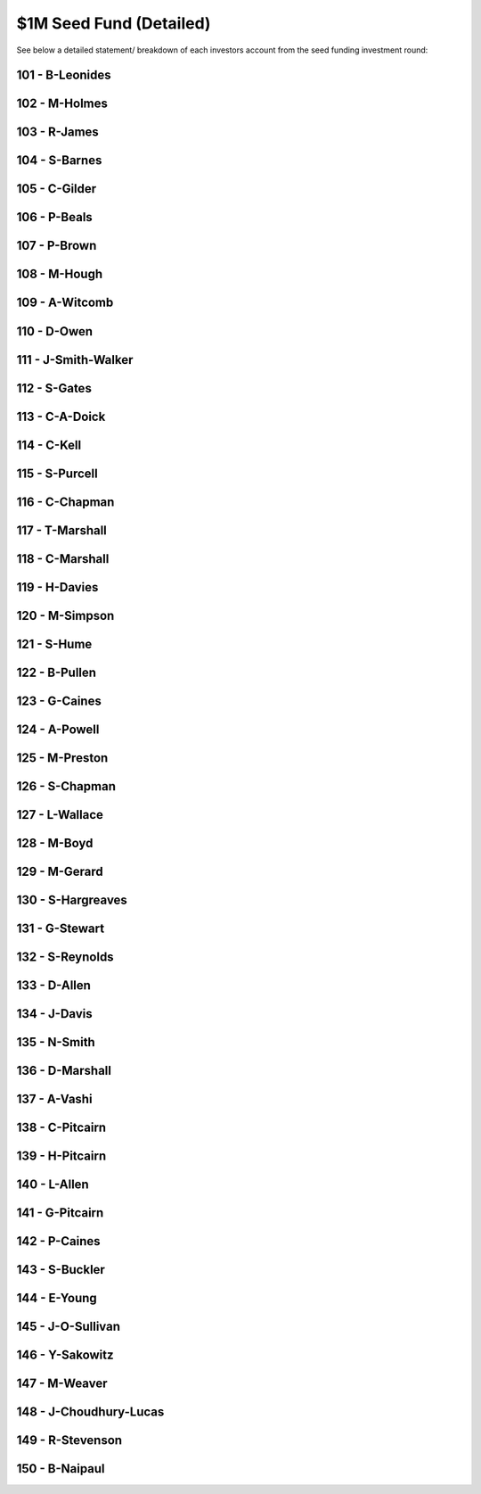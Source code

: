 $1M Seed Fund (Detailed)
~~~~~~~~~~~~~~~~~~~~~~~~~~~~~~~~~~~~~~~~~~~

See below a detailed statement/ breakdown of each investors account from the seed funding investment round:


101 - B-Leonides
---------------------------

.. csv-table:: Account Statement: B-Leonides
   :file: _static/custom/wrt-wallet-101.csv
   :widths: 15, 35, 15, 15, 20
   :header-rows: 1
 
   
102 - M-Holmes
---------------------------

.. csv-table:: Account Statement: M-Holmes
   :file: _static/custom/wrt-wallet-102.csv
   :widths: 15, 35, 15, 15, 20
   :header-rows: 1
 

103 - R-James
---------------------------

.. csv-table:: Account Statement: R-James
   :file: _static/custom/wrt-wallet-103.csv
   :widths: 15, 35, 15, 15, 20
   :header-rows: 1



104 - S-Barnes
---------------------------

.. csv-table:: Account Statement: S-Barnes
   :file: _static/custom/wrt-wallet-104.csv
   :widths: 15, 35, 15, 15, 20
   :header-rows: 1



105 - C-Gilder
---------------------------


.. csv-table:: Account Statement: C-Gilder
   :file: _static/custom/wrt-wallet-105.csv
   :widths: 15, 35, 15, 15, 20
   :header-rows: 1



106 - P-Beals
---------------------------

.. csv-table:: Account Statement: P-Beals
   :file: _static/custom/wrt-wallet-106.csv
   :widths: 15, 35, 15, 15, 20
   :header-rows: 1



107 - P-Brown
---------------------------

.. csv-table:: Account Statement: P-Brown
   :file: _static/custom/wrt-wallet-107.csv
   :widths: 15, 35, 15, 15, 20
   :header-rows: 1



108 - M-Hough
---------------------------

.. csv-table:: Account Statement: M-Hough
   :file: _static/custom/wrt-wallet-108.csv
   :widths: 15, 35, 15, 15, 20
   :header-rows: 1



109 - A-Witcomb
---------------------------

.. csv-table:: Account Statement: A-Witcomb
   :file: _static/custom/wrt-wallet-109.csv
   :widths: 15, 35, 15, 15, 20
   :header-rows: 1


110 - D-Owen
---------------------------

.. csv-table:: Account Statement: D-Owen
   :file: _static/custom/wrt-wallet-110.csv
   :widths: 15, 35, 15, 15, 20
   :header-rows: 1


111 - J-Smith-Walker
---------------------------------

.. csv-table:: Account Statement: J-Smith-Walker
   :file: _static/custom/wrt-wallet-111.csv
   :widths: 15, 35, 15, 15, 20
   :header-rows: 1
   

112 - S-Gates
---------------------------

.. csv-table:: Account Statement: S-Gates
   :file: _static/custom/wrt-wallet-112.csv
   :widths: 15, 35, 15, 15, 20
   :header-rows: 1
   

113 - C-A-Doick
---------------------------

.. csv-table:: Account Statement: C-A-Doick
   :file: _static/custom/wrt-wallet-113.csv
   :widths: 15, 35, 15, 15, 20
   :header-rows: 1
   
   
114 - C-Kell
---------------------------

.. csv-table:: Account Statement: C-Kell
   :file: _static/custom/wrt-wallet-114.csv
   :widths: 15, 35, 15, 15, 20
   :header-rows: 1
   

115 - S-Purcell
---------------------------

.. csv-table:: Account Statement: S-Purcell
   :file: _static/custom/wrt-wallet-115.csv
   :widths: 15, 35, 15, 15, 20
   :header-rows: 1
   

116 - C-Chapman
---------------------------

.. csv-table:: Account Statement: C-Chapman
   :file: _static/custom/wrt-wallet-116.csv
   :widths: 15, 35, 15, 15, 20
   :header-rows: 1
   
   

117 - T-Marshall
---------------------------

.. csv-table:: Account Statement: T-Marshall
   :file: _static/custom/wrt-wallet-117.csv
   :widths: 15, 35, 15, 15, 20
   :header-rows: 1
   
   
118 - C-Marshall
---------------------------

.. csv-table:: Account Statement: C-Marshall
   :file: _static/custom/wrt-wallet-118.csv
   :widths: 15, 35, 15, 15, 20
   :header-rows: 1
   

119 - H-Davies
---------------------------

.. csv-table:: Account Statement: H-Davies
   :file: _static/custom/wrt-wallet-119.csv
   :widths: 15, 35, 15, 15, 20
   :header-rows: 1
   

120 - M-Simpson
---------------------------

.. csv-table:: Account Statement: M-Simpson
   :file: _static/custom/wrt-wallet-120.csv
   :widths: 15, 35, 15, 15, 20
   :header-rows: 1
   

121 - S-Hume
---------------------------

.. csv-table:: Account Statement: S-Hume
   :file: _static/custom/wrt-wallet-121.csv
   :widths: 15, 35, 15, 15, 20
   :header-rows: 1
   

122 - B-Pullen
---------------------------

.. csv-table:: Account Statement: B-Pullen
   :file: _static/custom/wrt-wallet-122.csv
   :widths: 15, 35, 15, 15, 20
   :header-rows: 1
   
   
123 - G-Caines
---------------------------

.. csv-table:: Account Statement: G-Caines
   :file: _static/custom/wrt-wallet-123.csv
   :widths: 15, 35, 15, 15, 20
   :header-rows: 1
   
   
124 - A-Powell
---------------------------

.. csv-table:: Account Statement: A-Powell
   :file: _static/custom/wrt-wallet-124.csv
   :widths: 15, 35, 15, 15, 20
   :header-rows: 1
   

125 - M-Preston
---------------------------

.. csv-table:: Account Statement: M-Preston
   :file: _static/custom/wrt-wallet-125.csv
   :widths: 15, 35, 15, 15, 20
   :header-rows: 1
   

126 - S-Chapman
---------------------------

.. csv-table:: Account Statement: S-Chapman
   :file: _static/custom/wrt-wallet-126.csv
   :widths: 15, 35, 15, 15, 20
   :header-rows: 1
   

127 - L-Wallace
---------------------------

.. csv-table:: Account Statement: L-Wallace
   :file: _static/custom/wrt-wallet-127.csv
   :widths: 15, 35, 15, 15, 20
   :header-rows: 1
   

128 - M-Boyd
---------------------------

.. csv-table:: Account Statement: M-Boyd
   :file: _static/custom/wrt-wallet-128.csv
   :widths: 15, 35, 15, 15, 20
   :header-rows: 1
   

129 - M-Gerard
---------------------------

.. csv-table:: Account Statement: M-Gerard
   :file: _static/custom/wrt-wallet-129.csv
   :widths: 15, 35, 15, 15, 20
   :header-rows: 1
   
   
130 - S-Hargreaves
-----------------------------

.. csv-table:: Account Statement: S-Hargreaves
   :file: _static/custom/wrt-wallet-130.csv
   :widths: 15, 35, 15, 15, 20
   :header-rows: 1

131 - G-Stewart
---------------------------

.. csv-table:: Account Statement: G-Stewart
   :file: _static/custom/wrt-wallet-131.csv
   :widths: 15, 35, 15, 15, 20
   :header-rows: 1
   
   
132 - S-Reynolds
---------------------------

.. csv-table:: Account Statement: S-Reynolds
   :file: _static/custom/wrt-wallet-132.csv
   :widths: 15, 35, 15, 15, 20
   :header-rows: 1
   

133 - D-Allen
---------------------------

.. csv-table:: Account Statement: D-Allen
   :file: _static/custom/wrt-wallet-133.csv
   :widths: 15, 35, 15, 15, 20
   :header-rows: 1
   
   
134 - J-Davis
---------------------------

.. csv-table:: Account Statement: J-Davis
   :file: _static/custom/wrt-wallet-134.csv
   :widths: 15, 35, 15, 15, 20
   :header-rows: 1
   


135 - N-Smith
---------------------------

.. csv-table:: Account Statement: N-Smith
   :file: _static/custom/wrt-wallet-135.csv
   :widths: 15, 35, 15, 15, 20
   :header-rows: 1


136 - D-Marshall
---------------------------

.. csv-table:: Account Statement: D-Marshall
   :file: _static/custom/wrt-wallet-136.csv
   :widths: 15, 35, 15, 15, 20
   :header-rows: 1


137 - A-Vashi
---------------------------

.. csv-table:: Account Statement: A-Vashi
   :file: _static/custom/wrt-wallet-137.csv
   :widths: 15, 35, 15, 15, 20
   :header-rows: 1
   
   

138 - C-Pitcairn
---------------------------

.. csv-table:: Account Statement: C-Pitcairn
   :file: _static/custom/wrt-wallet-138.csv
   :widths: 15, 35, 15, 15, 20
   :header-rows: 1
   

139 - H-Pitcairn
---------------------------

.. csv-table:: Account Statement: H-Pitcairn
   :file: _static/custom/wrt-wallet-139.csv
   :widths: 15, 35, 15, 15, 20
   :header-rows: 1


140 - L-Allen
---------------------------

.. csv-table:: Account Statement: L-Allen
   :file: _static/custom/wrt-wallet-140.csv
   :widths: 15, 35, 15, 15, 20
   :header-rows: 1
   
   

141 - G-Pitcairn
---------------------------

.. csv-table:: Account Statement: G-Pitcairn
   :file: _static/custom/wrt-wallet-141.csv
   :widths: 15, 35, 15, 15, 20
   :header-rows: 1
   
   

142 - P-Caines
---------------------------

.. csv-table:: Account Statement: P-Caines
   :file: _static/custom/wrt-wallet-142.csv
   :widths: 15, 35, 15, 15, 20
   :header-rows: 1
   
   

143 - S-Buckler
---------------------------

.. csv-table:: Account Statement: S-Buckler
   :file: _static/custom/wrt-wallet-143.csv
   :widths: 15, 35, 15, 15, 20
   :header-rows: 1



144 - E-Young
---------------------------

.. csv-table:: Account Statement: E-Young
   :file: _static/custom/wrt-wallet-144.csv
   :widths: 15, 35, 15, 15, 20
   :header-rows: 1
   


145 - J-O-Sullivan
-------------------------------

.. csv-table:: Account Statement: J-O-Sullivan
   :file: _static/custom/wrt-wallet-145.csv
   :widths: 15, 35, 15, 15, 20
   :header-rows: 1
   
   

146 - Y-Sakowitz
---------------------------

.. csv-table:: Account Statement: Y-Sakowitz
   :file: _static/custom/wrt-wallet-146.csv
   :widths: 15, 35, 15, 15, 20
   :header-rows: 1
   


147 - M-Weaver
---------------------------

.. csv-table:: Account Statement: M-Weaver
   :file: _static/custom/wrt-wallet-147.csv
   :widths: 15, 35, 15, 15, 20
   :header-rows: 1
   


148 - J-Choudhury-Lucas
---------------------------------

.. csv-table:: Account Statement: J-Choudhury-Lucas
   :file: _static/custom/wrt-wallet-148.csv
   :widths: 15, 35, 15, 15, 20
   :header-rows: 1
   


149 - R-Stevenson
---------------------------

.. csv-table:: Account Statement: R-Stevenson
   :file: _static/custom/wrt-wallet-149.csv
   :widths: 15, 35, 15, 15, 20
   :header-rows: 1
   


150 - B-Naipaul
---------------------------

.. csv-table:: Account Statement: B-Naipaul  
   :file: _static/custom/wrt-wallet-150.csv
   :widths: 15, 35, 15, 15, 20
   :header-rows: 1
      
         

